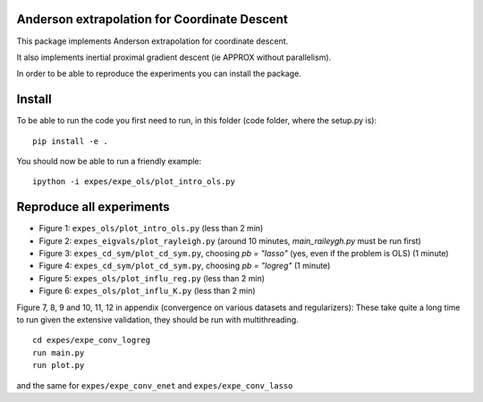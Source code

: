 Anderson extrapolation for Coordinate Descent
=============================================

|image0| |image1|


This package implements Anderson extrapolation for coordinate descent.

It also implements inertial proximal gradient descent (ie APPROX without parallelism).

In order to be able to reproduce the experiments you can install the package.


Install
=======

To be able to run the code you first need to run, in this folder (code folder, where the setup.py is):
::

    pip install -e .


You should now be able to run a friendly example:
::

    ipython -i expes/expe_ols/plot_intro_ols.py


Reproduce all experiments
=========================


- Figure 1: ``expes_ols/plot_intro_ols.py`` (less than 2 min)
- Figure 2: ``expes_eigvals/plot_rayleigh.py`` (around 10 minutes, `main_raileygh.py` must be run first)
- Figure 3: ``expes_cd_sym/plot_cd_sym.py``, choosing `pb = "lasso"` (yes, even if the problem is OLS)  (1 minute)
- Figure 4: ``expes_cd_sym/plot_cd_sym.py``, choosing `pb = "logreg"`  (1 minute)
- Figure 5: ``expes_ols/plot_influ_reg.py`` (less than 2 min)
- Figure 6: ``expes_ols/plot_influ_K.py`` (less than 2 min)


Figure 7, 8, 9 and 10, 11, 12 in appendix (convergence on various datasets and regularizers):
These take quite a long time to run given the extensive validation, they should be run
with multithreading.
::

    cd expes/expe_conv_logreg
    run main.py
    run plot.py

and the same for ``expes/expe_conv_enet`` and ``expes/expe_conv_lasso``


.. |image0| image:: https://github.com/mathurinm/andersoncd/workflows/build/badge.svg
   :target: https://github.com/mathurinm/andersoncd/actions?query=workflow%3Abuild
.. |image1| image:: https://codecov.io/gh/mathurinm/andersoncd/branch/master/graphs/badge.svg?branch=master
   :target: https://codecov.io/gh/mathurinm/andersoncd
